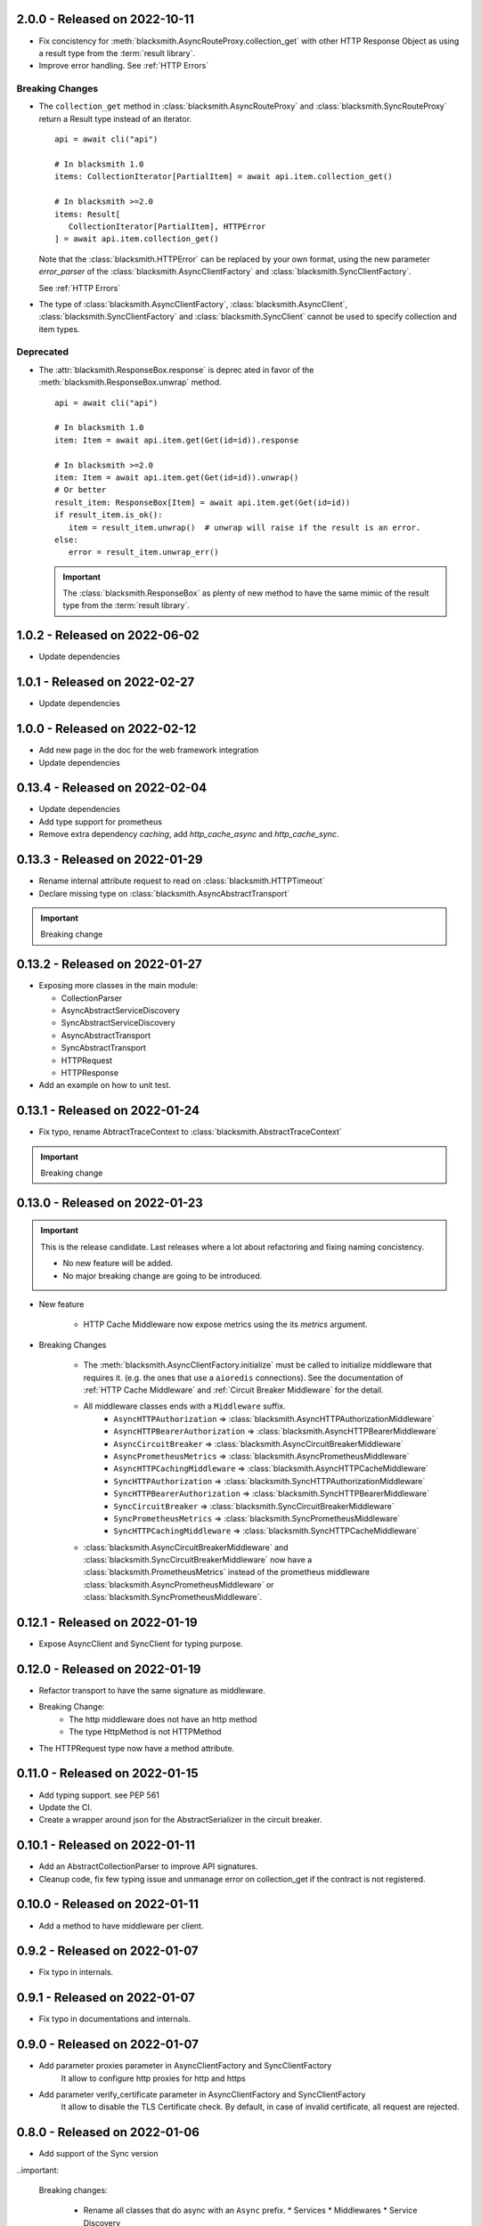 2.0.0 - Released on 2022-10-11
------------------------------
* Fix concistency for :meth:`blacksmith.AsyncRouteProxy.collection_get` with
  other HTTP Response Object as using a result type from the
  :term:`result library`.

* Improve error handling. See :ref:`HTTP Errors`

Breaking Changes
~~~~~~~~~~~~~~~~

* The ``collection_get`` method in :class:`blacksmith.AsyncRouteProxy`
  and :class:`blacksmith.SyncRouteProxy` return a Result type instead of
  an iterator.

  ::

      api = await cli("api")

      # In blacksmith 1.0
      items: CollectionIterator[PartialItem] = await api.item.collection_get()

      # In blacksmith >=2.0
      items: Result[
         CollectionIterator[PartialItem], HTTPError
      ] = await api.item.collection_get()

  Note that the :class:`blacksmith.HTTPError` can be replaced by your own format,
  using the new parameter `error_parser` of the :class:`blacksmith.AsyncClientFactory`
  and :class:`blacksmith.SyncClientFactory`.

  See :ref:`HTTP Errors`

* The type of :class:`blacksmith.AsyncClientFactory`, :class:`blacksmith.AsyncClient`,
  :class:`blacksmith.SyncClientFactory` and :class:`blacksmith.SyncClient` cannot be
  used to specify collection and item types.

Deprecated
~~~~~~~~~~

* The :attr:`blacksmith.ResponseBox.response` is deprec ated in favor of
  the :meth:`blacksmith.ResponseBox.unwrap` method.

  ::

      api = await cli("api")

      # In blacksmith 1.0
      item: Item = await api.item.get(Get(id=id)).response

      # In blacksmith >=2.0
      item: Item = await api.item.get(Get(id=id)).unwrap()
      # Or better
      result_item: ResponseBox[Item] = await api.item.get(Get(id=id))
      if result_item.is_ok():
         item = result_item.unwrap()  # unwrap will raise if the result is an error.
      else:
         error = result_item.unwrap_err()

  .. important::
     The :class:`blacksmith.ResponseBox` as plenty of new method to
     have the same mimic of the result type from the
     :term:`result library`.


1.0.2 - Released on 2022-06-02
------------------------------
* Update dependencies

1.0.1 - Released on 2022-02-27
------------------------------
* Update dependencies

1.0.0 - Released on 2022-02-12
------------------------------
* Add new page in the doc for the web framework integration
* Update dependencies

0.13.4 - Released on 2022-02-04
-------------------------------
* Update dependencies
* Add type support for prometheus
* Remove extra dependency `caching`, add `http_cache_async` and `http_cache_sync`.

0.13.3 - Released on 2022-01-29
-------------------------------
* Rename internal attribute request to read on :class:`blacksmith.HTTPTimeout`
* Declare missing type on :class:`blacksmith.AsyncAbstractTransport`

.. important::

   Breaking change

0.13.2 - Released on 2022-01-27
-------------------------------
* Exposing more classes in the main module:

  * CollectionParser
  * AsyncAbstractServiceDiscovery
  * SyncAbstractServiceDiscovery
  * AsyncAbstractTransport
  * SyncAbstractTransport
  * HTTPRequest
  * HTTPResponse

* Add an example on how to unit test.

0.13.1 - Released on 2022-01-24
-------------------------------
* Fix typo, rename AbtractTraceContext to :class:`blacksmith.AbstractTraceContext`

.. important::

   Breaking change

0.13.0 - Released on 2022-01-23
-------------------------------

.. important::

   This is the release candidate.
   Last releases where a lot about refactoring and fixing naming concistency.

   * No new feature will be added.
   * No major breaking change are going to be introduced.


* New feature

   * HTTP Cache Middleware now expose metrics using the its `metrics` argument.

* Breaking Changes

   * The :meth:`blacksmith.AsyncClientFactory.initialize` must be called to initialize
     middleware that requires it. (e.g. the ones that use a ``aioredis`` connections).
     See the documentation of :ref:`HTTP Cache Middleware` and
     :ref:`Circuit Breaker Middleware` for the detail.

   * All middleware classes ends with a ``Middleware`` suffix.
      * ``AsyncHTTPAuthorization`` => :class:`blacksmith.AsyncHTTPAuthorizationMiddleware`
      * ``AsyncHTTPBearerAuthorization`` => :class:`blacksmith.AsyncHTTPBearerMiddleware`
      * ``AsyncCircuitBreaker`` => :class:`blacksmith.AsyncCircuitBreakerMiddleware`
      * ``AsyncPrometheusMetrics`` => :class:`blacksmith.AsyncPrometheusMiddleware`
      * ``AsyncHTTPCachingMiddleware`` => :class:`blacksmith.AsyncHTTPCacheMiddleware`
      * ``SyncHTTPAuthorization`` => :class:`blacksmith.SyncHTTPAuthorizationMiddleware`
      * ``SyncHTTPBearerAuthorization`` => :class:`blacksmith.SyncHTTPBearerMiddleware`
      * ``SyncCircuitBreaker`` => :class:`blacksmith.SyncCircuitBreakerMiddleware`
      * ``SyncPrometheusMetrics`` => :class:`blacksmith.SyncPrometheusMiddleware`
      * ``SyncHTTPCachingMiddleware`` => :class:`blacksmith.SyncHTTPCacheMiddleware`

   * :class:`blacksmith.AsyncCircuitBreakerMiddleware` and
     :class:`blacksmith.SyncCircuitBreakerMiddleware` now have a
     :class:`blacksmith.PrometheusMetrics` instead of the prometheus middleware
     :class:`blacksmith.AsyncPrometheusMiddleware`
     or :class:`blacksmith.SyncPrometheusMiddleware`.

0.12.1 - Released on 2022-01-19
-------------------------------
* Expose AsyncClient and SyncClient for typing purpose.

0.12.0 - Released on 2022-01-19
-------------------------------
* Refactor transport to have the same signature as middleware.
* Breaking Change:
   * The http middleware does not have an http method
   * The type HttpMethod is not HTTPMethod
* The HTTPRequest type now have a method attribute.

0.11.0 - Released on 2022-01-15
-------------------------------
* Add typing support. see PEP 561
* Update the CI.
* Create a wrapper around json for the AbstractSerializer
  in the circuit breaker.

0.10.1 - Released on 2022-01-11
-------------------------------
* Add an AbstractCollectionParser to improve API signatures.
* Cleanup code, fix few typing issue and unmanage error on collection_get
  if the contract is not registered.

0.10.0 - Released on 2022-01-11
-------------------------------
* Add a method to have middleware per client.

0.9.2 - Released on 2022-01-07
------------------------------
* Fix typo in internals.

0.9.1 - Released on 2022-01-07
------------------------------
* Fix typo in documentations and internals.

0.9.0 - Released on 2022-01-07
------------------------------
* Add parameter proxies parameter in AsyncClientFactory and SyncClientFactory
   It allow to configure http proxies for http and https
* Add parameter verify_certificate parameter in AsyncClientFactory and SyncClientFactory
   It allow to disable the TLS Certificate check. By default, in case of invalid
   certificate, all request are rejected.

0.8.0 - Released on 2022-01-06
------------------------------
* Add support of the Sync version

..important:

   Breaking changes:

     * Rename all classes that do async with an ``Async`` prefix.
       * Services
       * Middlewares
       * Service Discovery

0.7.0 - Released on 2022-01-02
------------------------------
* Replace circuit breaker implementation.

..important:

   Breaking change in the middleware.

   Parameter fail_max is now named threshold
   Parameter timeout_duration is now named ttl and is a float (number of second).

0.6.3 - Released on 2021-12-29
------------------------------
* Expose the HTTPCachingMiddleware in blacksmith namespace

0.6.2 - Released on 2021-12-29
------------------------------
* Fix case sensitivity in cache header

0.6.1 - Released on 2021-12-29
------------------------------
* make http caching serializer in middleware configurable

0.6.0 - Released on 2021-12-29
------------------------------
* Add a http caching middleware based on redis
* Update zipkin integration for starlette-zipkin 0.2

0.5.0 - Released on 2021-12-13
------------------------------
* Reverse order of middleware to be natural and intuitive on insert

0.4.2 - Released on 2021-12-13
------------------------------
* Update httpx version ^0.21.1

0.4.1 - Released on 2021-12-12
------------------------------
* Collect circuit breaker metrics in prometheus

0.4.0 - Released on 2021-12-12
------------------------------
 * Rename project to blacksmith (prometheus metrics name updated too)
 * Implement middleware as a pattern to inject data in http request and response

    * Breaking changes: auth keyword is replace by middleware. (Documentation updated)
    * Breaking changes: auth keyword is replace by middleware. (Documentation updated)


0.3.0 - Released on 2021-12-08
------------------------------
 * Replace `aioli_http_requests` Gauge by `aioli_request_latency_seconds` Histogram. (prometheus)

0.2.1 - Released on 2021-12-05
------------------------------
 * Add metadata in pyproject.toml for pypi

0.2.0 - Released on 2021-12-05
------------------------------
 * Implement consul discovery (see consul example)
 * Implement router discovery (see consul template example)
 * Add prometheus metrics support
 * Add zipkin tracing support

0.1.0 - Released on 2021-11-14
------------------------------
 * Initial release
